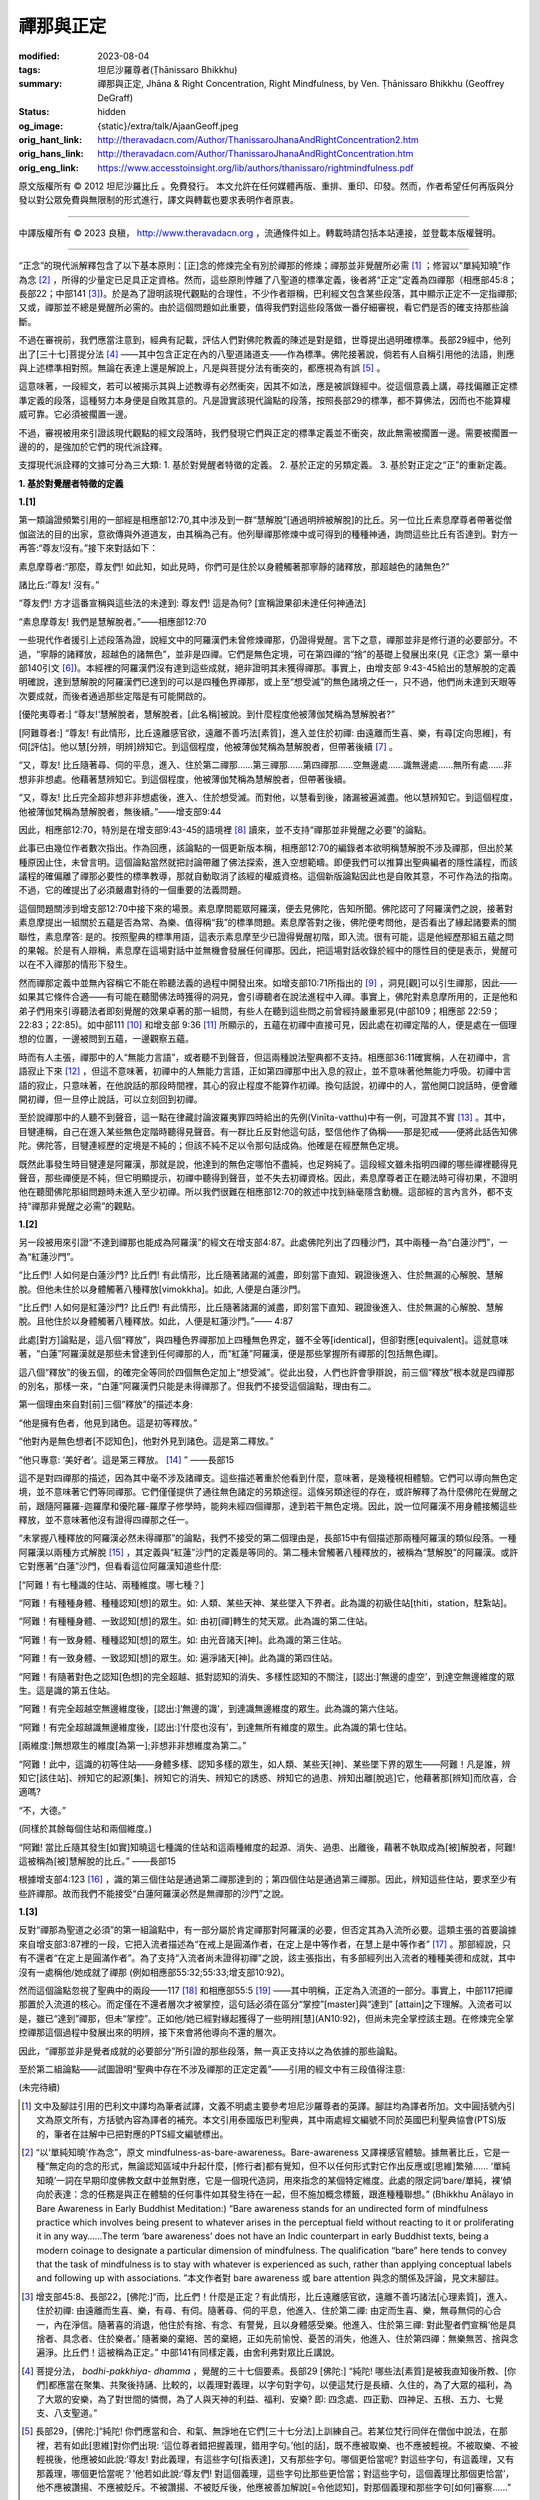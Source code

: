 禪那與正定
==========

:modified: 2023-08-04
:tags: 坦尼沙羅尊者(Ṭhānissaro Bhikkhu)
:summary: 禪那與正定,
          Jhāna & Right Concentration,
          Right Mindfulness,
          by Ven. Ṭhānissaro Bhikkhu (Geoffrey DeGraff)
:status: hidden
:og_image: {static}/extra/talk/Ajaan\ Geoff.jpeg
:orig_hant_link: http://theravadacn.com/Author/ThanissaroJhanaAndRightConcentration2.htm
:orig_hans_link: http://theravadacn.com/Author/ThanissaroJhanaAndRightConcentration.htm
:orig_eng_link: https://www.accesstoinsight.org/lib/authors/thanissaro/rightmindfulness.pdf


.. role:: small
   :class: is-size-7


.. raw:: html

   <div class="columns">
     <div class="column has-background-grey-lighter is-two-thirds">

.. raw:: html

   <div class="container has-text-centered">
     <p class="title is-2">禪那與正定</p>
     [作者]坦尼沙羅尊者
     <br>
     [中譯]良稹
     <br>
     <strong>
       Jhāna & Right Concentration
       <br>
       by Ven. Ṭhānissaro Bhikkhu (Geoffrey DeGraff)
     </strong>
   </div>

.. raw:: html

   </div>
   <div class="column has-background-light">

原文版權所有 © 2012 坦尼沙羅比丘 。免費發行。 本文允許在任何媒體再版、重排、重印、印發。然而，作者希望任何再版與分發以對公眾免費與無限制的形式進行，譯文與轉載也要求表明作者原衷。

----

中譯版權所有 © 2023 良稹， http://www.theravadacn.org ，流通條件如上。轉載時請包括本站連接，並登載本版權聲明。

.. raw:: html

   </div>
   </div>

----

“正念”的現代派解釋包含了以下基本原則：\ :small:`[正]`\ 念的修煉完全有別於禪那的修煉；禪那並非覺醒所必需 [1]_ ；修習以“單純知曉”作為念 [2]_ ，所得的少量定已足具正定資格。然而，這些原則悖離了八聖道的標準定義，後者將“正定”定義為四禪那（相應部45:8；長部22；中部141 [3]_)。於是為了證明該現代觀點的合理性，不少作者辯稱，巴利經文包含某些段落，其中顯示正定不一定指禪那; 又或，禪那並不總是覺醒所必需的。由於這個問題如此重要，值得我們對這些段落做一番仔細審視，看它們是否的確支持那些論斷。

不過在審視前，我們應當注意到，經典有記載，評估人們對佛陀教義的陳述是對是錯，世尊提出過明確標準。長部29經中，他列出了\ :small:`[三十七]`\ 菩提分法 [4]_ ——其中包含正定在內的八聖道諸道支——作為標準。佛陀接著說，倘若有人自稱引用他的法語，則應與上述標準相對照。無論在表達上還是解說上，凡是與菩提分法有衝突的，都應視為有誤 [5]_ 。

這意味著，一段經文，若可以被揭示其與上述教導有必然衝突，因其不如法，應是被誤錄經中。從這個意義上講，尋找偏離正定標準定義的段落，這種努力本身便是自敗其意的。凡是證實該現代論點的段落，按照長部29的標準，都不算佛法，因而也不能算權威可靠。它必須被擱置一邊。

不過，審視被用來引證該現代觀點的經文段落時，我們發現它們與正定的標準定義並不衝突，故此無需被擱置一邊。需要被擱置一邊的的，是強加於它們的現代派詮釋。

支撐現代派詮釋的文據可分為三大類: 1. 基於對覺醒者特徵的定義。 2. 基於正定的另類定義。 3. 基於對正定之“正”的重新定義。

**1. 基於對覺醒者特徵的定義**

**1.[1]**

第一類論證頻繁引用的一部經是相應部12:70,其中涉及到一群“慧解脫”\ :small:`[通過明辨被解脫]`\ 的比丘。另一位比丘素息摩尊者帶著從僧伽盜法的目的出家，意欲傳與外道道友，由其稱為己有。他列舉禪那修煉中或可得到的種種神通，詢問這些比丘有否達到。對方一再答:“尊友!沒有。”接下來對話如下：

.. container:: notification

   素息摩尊者:“那麼，尊友們! 如此知，如此見時，你們可是住於以身體觸著那寧靜的諸釋放，那超越色的諸無色?”

   諸比丘:“尊友! 沒有。”

   “尊友們! 方才這番宣稱與這些法的未達到: 尊友們! 這是為何? :small:`[宣稱證果卻未達任何神通法]`

   “素息摩尊友! 我們是慧解脫者。”——相應部12:70

一些現代作者援引上述段落為證，說經文中的阿羅漢們未曾修煉禪那，仍證得覺醒。言下之意，禪那並非是修行道的必要部分。不過，“寧靜的諸釋放，超越色的諸無色”，並非是四禪。它們是無色定境，可在第四禪的“捨”的基礎上發展出來(見《正念》第一章中部140引文 [6]_)。本經裡的阿羅漢們沒有達到這些成就，絕非證明其未獲得禪那。事實上，由增支部 9:43-45給出的慧解脫的定義明確說，達到慧解脫的阿羅漢們已達到的可以是四種色界禪那，或上至“想受滅”的無色諸境之任一，只不過，他們尚未達到天眼等次要成就，而後者通過那些定階是有可能開啟的。

.. container:: notification

   [優陀夷尊者:] “尊友!‘慧解脫者，慧解脫者，\ :small:`[此名稱]`\ 被說。到什麼程度他被薄伽梵稱為慧解脫者?”

   [阿難尊者:] “尊友! 有此情形，比丘遠離感官欲，遠離不善巧法\ :small:`[素質]`\ ，進入並住於初禪: 由遠離而生喜、樂，有尋\ :small:`[定向思維]`\ ，有伺\ :small:`[評估]`\ 。他以慧\ :small:`[分辨，明辨]`\ 辨知它。到這個程度，他被薄伽梵稱為慧解脫者，但帶著後續 [7]_ 。

   “又，尊友! 比丘隨著尋、伺的平息，進入、住於第二禪那......第三禪那......第四禪那......空無邊處......識無邊處......無所有處......非想非非想處。他藉著慧辨知它。到這個程度，他被薄伽梵稱為慧解脫者，但帶著後續。

   “又，尊友! 比丘完全超非想非非想處後，進入、住於想受滅。而對他，以慧看到後，諸漏被遍滅盡。他以慧辨知它。到這個程度，他被薄伽梵稱為慧解脫者，無後續。”——增支部9:44

因此，相應部12:70，特別是在增支部9:43-45的語境裡 [8]_ 讀來，並不支持“禪那並非覺醒之必要”的論點。

此事已由幾位作者數次指出。作為回應，該論點的一個更新版本稱，相應部12:70的編錄者本欲明稱慧解脫不涉及禪那，但出於某種原因止住，未曾言明。這個論點當然就把討論帶離了佛法探索，進入空想範疇。即便我們可以推算出聖典編者的隱性議程，而該議程的確偏離了禪那必要性的標準教導，那就自動取消了該經的權威資格。這個新版論點因此也是自敗其意，不可作為法的指南。不過，它的確提出了必須嚴肅對待的一個重要的法義問題。

這個問題關涉到增支部12:70中接下來的場景。素息摩問罷眾阿羅漢，便去見佛陀，告知所聞。佛陀認可了阿羅漢們之說，接著對素息摩提出一組關於五蘊是否為常、為樂、值得稱“我”的標準問題。素息摩答對之後，佛陀便考問他，是否看出了緣起諸要素的關聯性，素息摩答: 是的。按照聖典的標準用語，這表示素息摩至少已證得覺醒初階，即入流。很有可能，這是他經歷那組五蘊之問的果報。於是有人辯稱，素息摩在這場對話中並無機會發展任何禪那。因此，把這場對話收錄於經中的隱性目的便是表示，覺醒可以在不入禪那的情形下發生。

然而禪那定義中並無內容稱它不能在聆聽法義的過程中開發出來。如增支部10:71所指出的 [9]_ ，洞見\ :small:`[觀]`\ 可以引生禪那，因此——如果其它條件合適——有可能在聽聞佛法時獲得的洞見，會引導聽者在說法進程中入禪。事實上，佛陀對素息摩所用的，正是他和弟子們用來引導聽法者即刻覺醒的效果卓著的那一組問，有些人在聽到這些問之前曾經持嚴重邪見(中部109；相應部 22:59；22:83；22:85)。如中部111 [10]_ 和增支部 9:36 [11]_ 所顯示的，五蘊在初禪中直接可見，因此處在初禪定階的人，便是處在一個理想的位置，一邊被問到五蘊，一邊觀察五蘊。

時而有人主張，禪那中的人“無能力言語”，或者聽不到聲音，但這兩種說法聖典都不支持。相應部36:11確實稱，人在初禪中，言語寂止下來 [12]_ ，但這不意味著，初禪中的人無能力言語，正如第四禪那中出入息的寂止，並不意味著他無能力呼吸。初禪中言語的寂止，只意味著，在他說話的那段時間裡，其心的寂止程度不能算作初禪。換句話說，初禪中的人，當他開口說話時，便會離開初禪，但一旦停止說話，可以立刻回到初禪。

至於說禪那中的人聽不到聲音，這一點在律藏討論波羅夷罪四時給出的先例(Vinīta-vatthu)中有一例，可證其不實 [13]_ 。其中，目犍連稱，自己在進入某些無色定階時聽得見聲音。有一群比丘反對他這句話，堅信他作了偽稱——那是犯戒——便將此話告知佛陀。佛陀答，目犍連經歷的定境是不純的；但該不純不足以令那句話成偽。他確是在經歷無色定境。

既然此事發生時目犍連是阿羅漢，那就是說，他達到的無色定哪怕不盡純，也足夠純了。這段經文雖未指明四禪的哪些禪裡聽得見聲音，那些禪便是不純，但它明顯提示，初禪中聽得到聲音，並不失去初禪資格。因此，素息摩尊者正在聽法時可得初果，不證明他在聽聞佛陀那組問題時未進入至少初禪。所以我們很難在相應部12:70的敘述中找到絲毫隱含動機。這部經的言內言外，都不支持“禪那非覺醒之必需”的觀點。


**1.[2]**

另一段被用來引證“不達到禪那也能成為阿羅漢”的經文在增支部4:87。此處佛陀列出了四種沙門，其中兩種一為“白蓮沙門”，一為“紅蓮沙門”。

.. container:: notification

   “比丘們! 人如何是白蓮沙門? 比丘們! 有此情形，比丘隨著諸漏的滅盡，即刻當下直知、親證後進入、住於無漏的心解脫、慧解脫。但他未住於以身體觸著八種釋放\ :small:`[vimokkha]`\ 。如此, 人便是白蓮沙門。

   “比丘們! 人如何是紅蓮沙門? 比丘們! 有此情形，比丘隨著諸漏的滅盡，即刻當下直知、親證後進入、住於無漏的心解脫、慧解脫。且他住於以身體觸著八種釋放。如此，人便是紅蓮沙門。”—— 4:87

此處\ :small:`[對方]`\ 論點是，這八個“釋放”，與四種色界禪那加上四種無色界定，雖不全等\ :small:`[identical]`\ ，但卻對應\ :small:`[equivalent]`\ 。這就意味著，“白蓮”阿羅漢就是那些未曾達到任何禪那的人，而“紅蓮”阿羅漢，便是那些掌握所有禪那的\ :small:`[包括無色禪]`\ 。

這八個“釋放”的後五個，的確完全等同於四個無色定加上“想受滅”。從此出發，人們也許會爭辯說，前三個“釋放”根本就是四禪那的別名，那樣一來，“白蓮”阿羅漢們只能是未得禪那了。但我們不接受這個論點，理由有二。

第一個理由來自對\ :small:`[前]`\ 三個“釋放”的描述本身:

.. container:: notification

   “他是擁有色者，他見到諸色。這是初等釋放。”

   “他對內是無色想者\ :small:`[不認知色]`\ ，他對外見到諸色。這是第二釋放。”

   “他只專意: ‘美好者’。這是第三釋放。 [14]_ ” ——長部15

這不是對四禪那的描述，因為其中毫不涉及諸禪支。這些描述著重於他看到什麼，意味著，是幾種視相體驗。它們可以導向無色定境，並不意味著它們等同禪那。它們僅僅提供了通往無色諸定的另類途徑。這條另類途徑的存在，或許解釋了為什麼佛陀在覺醒之前，跟隨阿羅羅-迦羅摩和優陀羅-羅摩子修學時，能夠未經四個禪那，達到若干無色定境。因此，說一位阿羅漢不用身體接觸這些釋放，並不意味著他沒有證得四禪那之任一。

“未掌握八種釋放的阿羅漢必然未得禪那”的論點，我們不接受的第二個理由是，長部15中有個描述那兩種阿羅漢的類似段落。一種阿羅漢以兩種方式解脫 [15]_ ，其定義與“紅蓮”沙門的定義是等同的。第二種未曾觸著八種釋放的，被稱為“慧解脫”的阿羅漢。或許它對應著“白蓮”沙門，但看看這位阿羅漢知道些什麼:

.. container:: notification

   [“阿難！有七種識的住站、兩種維度。哪七種？]

   “阿難！有種種身體、種種認知\ :small:`[想]`\ 的眾生。如: 人類、某些天神、某些墜入下界者。此為識的初級住站\ :small:`[ṭhiti，station，駐紮站]`\ 。

   “阿難！有種種身體、一致認知\ :small:`[想]`\ 的眾生。如: 由初\ :small:`[禪]`\ 轉生的梵天眾。此為識的第二住站。

   “阿難！有一致身體、種種認知\ :small:`[想]`\ 的眾生。如: 由光音諸天\ :small:`[神]`\ 。此為識的第三住站。

   “阿難！有一致身體、一致認知\ :small:`[想]`\ 的眾生。如: 遍淨諸天\ :small:`[神]`\ 。此為識的第四住站。

   “阿難！有隨著對色之認知\ :small:`[色想]`\ 的完全超越、抵對認知的消失、多樣性認知的不關注，\ :small:`[認出:]`\ ‘無邊的虛空’，到達空無邊維度的眾生。這是識的第五住站。

   “阿難！有完全超越空無邊維度後，\ :small:`[認出:]`\ ‘無邊的識’，到達識無邊維度的眾生。此為識的第六住站。

   “阿難！有完全超越識無邊維度後，\ :small:`[認出:]`\ ‘什麼也沒有’，到達無所有維度的眾生。此為識的第七住站。

   :small:`[兩維度:]`\ 無想眾生的維度\ :small:`[為第一]`;非想非非想維度為第二。”

   “阿難！此中，這識的初等住站——身體多樣、認知多樣的眾生，如人類、某些天\ :small:`[神]`\ 、某些墜下界的眾生——阿難！凡是誰，辨知它\ :small:`[該住站]`\ 、辨知它的起源\ :small:`[集]`\ 、辨知它的消失、辨知它的誘惑、辨知它的過患、辨知出離\ :small:`[脫逃]`\ 它，他藉著那\ :small:`[辨知]`\ 而欣喜，合適嗎?

   “不，大德。”

   (同樣於其餘每個住站和兩個維度。)

   “阿難! 當比丘隨其發生\ :small:`[如實]`\ 知曉這七種識的住站和這兩種維度的起源、消失、過患、出離後，藉著不執取成為\ :small:`[被]`\ 解脫者，阿難! 這被稱為\ :small:`[被]`\ 慧解脫的比丘。” ——長部15

根據增支部4:123 [16]_ ，識的第三個住站是通過第二禪那達到的；第四個住站是通過第三禪那。因此，辨知這些住站，要求至少有些許禪那。故而我們不能接受“白蓮阿羅漢必然是無禪那的沙門”之說。


**1.[3]**

反對“禪那為聖道之必須”的第一組論點中，有一部分屬於肯定禪那對阿羅漢的必要，但否定其為入流所必要。這類主張的首要論據來自增支部3:87裡的一段，它把入流者描述為“在戒上是圓滿作者，在定上是中等作者，在慧上是中等作者” [17]_ 。那部經說，只有不還者“在定上是圓滿作者”。為了支持“入流者尚未證得初禪”之說，該主張指出，有多部經列出入流者的種種美德和成就，其中沒有一處稱他/她成就了禪那 (例如相應部55:32;55:33;增支部10:92)。

然而這個論點忽視了聖典中的兩段——117 [18]_ 和相應部55:5 [19]_ ——其中明稱，正定為入流道的一部分。事實上，中部117把禪那置於入流道的核心。而定僅在不還者層次才被掌控，這句話必須在區分“掌控”\ :small:`[master]`\ 與“達到” \ :small:`[attain]`\ 之下理解。入流者可以是，雖已“達到”禪那，但未“掌控”。正如他/她已經對緣起獲得了一些明辨\ :small:`[慧]`\ (AN10:92)，但尚未完全掌控該主題。在修煉完全掌控禪那這個過程中發展出來的明辨，接下來會將他導向不還的層次。

因此，“禪那並非是覺者成就的必要部分”所引證的那些段落，無一真正支持以之為依據的那些論點。

至於第二組論點——試圖證明“聖典中存在不涉及禪那的正定定義”——引用的經文中有三段值得注意:

(未完待續)

.. [1] 文中及腳註引用的巴利文中譯均為筆者試譯，文義不明處主要參考坦尼沙羅尊者的英譯。腳註均為譯者所加。文中圓括號內引文為原文所有，方括號內容為譯者的補充。本文引用泰國版巴利聖典，其中兩處經文編號不同於英國巴利聖典協會(PTS)版的，筆者在註解中已把對應的PTS經文編號標出。

.. [2] “以‘單純知曉’作為念”，原文 mindfulness-as-bare-awareness。Bare-awareness 又譯裸感官體驗。據無著比丘，它是一種“無定向的念的形式，無論認知區域中升起什麼，\ :small:`[修行者]`\ 都有覺知，但不以任何形式對它作出反應或\ :small:`[思維]`\ 繁殖...... ‘單純知曉’一詞在早期印度佛教文獻中並無對應，它是一個現代造詞，用來指念的某個特定維度。此處的限定詞‘bare/單純，裸’傾向於表達：念的任務是與正在體驗的任何事件如其發生待在一起，但不施加概念標籤，跟進種種聯想。” (Bhikkhu Anālayo in Bare Awareness in Early Buddhist Meditation:) “Bare awareness stands for an undirected form of mindfulness practice which involves being present to whatever arises in the perceptual field without reacting to it or proliferating it in any way……The term ‘bare awareness’ does not have an Indic counterpart in early Buddhist texts, being a modern coinage to designate a particular dimension of mindfulness. The qualification “bare” here tends to convey that the task of mindfulness is to stay with whatever is experienced as such, rather than applying conceptual labels and following up with associations. ”本文作者對 bare awareness 或 bare attention 與念的關係及評論，見文末腳註。

.. [3] 增支部45:8、長部22，\ :small:`[佛陀:]`\ “而，比丘們！什麼是正定？有此情形，比丘遠離感官欲，遠離不善巧諸法\ :small:`[心理素質]`\ ，進入、住於初禪: 由遠離而生喜、樂，有尋、有伺。隨著尋、伺的平息，他進入、住於第二禪: 由定而生喜、樂，無尋無伺的心合一，內在淨信。隨著喜的消退，他住於有捨、有念、有警覺，且以身體感受樂。他進入、住於第三禪: 對此聖者們宣稱‘他是具捨者、具念者、住於樂者。’ 隨著樂的棄絕、苦的棄絕，正如先前愉悅、憂苦的消失，他進入、住於第四禪：無樂無苦、捨與念遍淨。比丘們！這被稱為正定。” 中部141有同樣定義，由舍利弗對眾比丘講說。

.. [4] 菩提分法， *bodhi-pakkhiya- dhamma* ，覺醒的三十七個要素。長部29 :small:`[佛陀:]` “純陀! 哪些法\ :small:`[素質]`\ 是被我直知後所教、\ :small:`[你們]`\ 都應當在聚集、共聚後持誦、比較的，以義理對義理，以字句對字句，以便這梵行是長續、久住的，為了大眾的福利，為了大眾的安樂，為了對世間的憐憫，為了人與天神的利益、福利、安樂? 即: 四念處、四正勤、四神足、五根、五力、七覺支、八支聖道。”

.. [5] 長部29，\ :small:`[佛陀:]`\ “純陀! 你們應當和合、和氣、無諍地在它們\ :small:`[三十七分法]`\ 上訓練自己。若某位梵行同伴在僧伽中說法，在那裡，若有如此\ :small:`[思維]`\ 對你們出現: ‘這位尊者錯把握義理，錯用字句。’他\ :small:`[的話]`\ ，既不應被取樂、也不應被輕視。不被取樂、不被輕視後，他應被如此說:‘尊友! 對此義理，有這些字句\ :small:`[指表達]`\ ，又有那些字句。哪個更恰當呢? 對這些字句，有這義理，又有那義理，哪個更恰當呢？’他若如此說:‘尊友們! 對這個義理，這些字句比那些更恰當；對這些字句，這個義理比那個更恰當’，他不應被讚揚、不應被貶斥。不被讚揚、不被貶斥後，他應被善加解說\ :small:`[=令他認知]`\ ，對那個義理和那些字句\ :small:`[如何]`\ 審察......”

.. [6] 中部140，\ :small:`[佛陀:]`\ “ :small:`[在進入第四禪後]`\ 只餘下遍淨、明淨的捨，柔軟、可塑、光亮。比丘! 正如熟練的金匠或金匠徒弟，會設起鍛爐; 設起鍛爐後，會在爐口點火; 爐口點火後，會用鉗子夾住黃金，放入坩堝。他會時時用力吹，時時撒水，時時察看。那黃金被提煉、善提煉、徹底提煉，已去雜、已去渣滓，柔軟、可塑、光亮。舉凡他想到的飾品種類，如腰帶、如耳環、如項圈、如金鏈，它都會按照那目的成型。比丘! 同樣地，只餘下遍淨、明淨的捨，柔軟、可塑、光亮。他如此辨知到: “我若將這如此遍淨、如此明淨的捨，朝向空無邊維度，按照那個法修煉心。如此，我的這個捨，如此有依靠，如此有維持，會長時、長久地住立。我若將這如此遍淨、如此明淨的捨，朝向識無邊維度，按照那個法修煉心。如此，我的這個捨，如此有依靠，如此有維持，會長時、長久地住立......無所有維度......非想非非想維度，按照那個法修煉心。如此，我的這個捨，如此有依靠，如此有維持，會長時、長久地住立。”

.. [7] “帶著後續”，with a sequel， *pariyāyena* 。後面的“無後續“，without a sequel， *nippariyāyena* 。據坦尼沙羅尊者， *nippariyāyena* 意思僅是，沒有後續的或更高的成就。

.. [8] 本文作者在增支部 9:42英譯版的註解中稱，增支部 9:43-45這三部經表明，“慧解脫者”並非指“修行者未體驗禪那而達到解脫”的常見誤解，而是指修行者至少獲得初禪而達到解脫，但未體驗任何通過禪那或可達到的諸種神通。”

       增支部9.43，\ :small:`[優陀夷尊者:]` “尊友！‘身證者，身證者’，\ :small:`[此名稱]`\ 被說。尊友！到什麼程度，他被薄伽梵稱為身證者？” :small:`[阿難尊者:]` “尊友！有此情形，比丘遠離感官欲，遠離不善巧諸法，進入、住於初禪: 由遠離而生喜、樂，有尋、有伺。凡是哪裡哪裡有那個開口，他就住於以身觸著那裡那裡。到這個程度，他被薄伽梵稱為“身證者”，帶著後續。\ :small:`[同樣於第二、第三、第四、第四禪，空無邊、識無邊、無所有、非想非非想維度。]` “又，尊友! 比丘完全超非想非非想處後，進入、住於想受滅。而對他，以慧看到後，諸漏被遍滅盡。凡是哪裡哪裡有那個開口處，他就住於以身觸著那裡那裡。尊友！到這個程度，他被薄伽梵稱為身證者，無後續。”

       增支部9:45，\ :small:`[優陀夷尊者:]` “尊友！‘雙份解脫者，雙份解脫者’，\ :small:`[此名稱]`\ 被說。尊友！到什麼程度，他被薄伽梵稱為雙份解脫者？” :small:`[阿難尊者:]` “尊友！有此情形，比丘遠離感官欲，遠離不善巧諸法，進入、住於初禪: 由遠離而生喜、樂，有尋、有伺。凡是哪裡哪裡有那個開口，他就住於以身觸著那裡那裡。他以慧辨知它。到這個程度，他被薄伽梵稱為身證者，帶著後續。[同樣於第二、第三、第四、第四禪，空無邊、識無邊、無所有、非想非非想維度。]  又，尊友! 比丘完全超越非想非非想處後，進入、住於想受滅。而對他，以慧看到後，諸漏被遍滅盡。凡是哪裡哪裡有那個開口處，他就住於以身觸著那裡那裡。他以慧辨知它。尊友！到這個程度，他被薄伽梵稱為雙份解脫者，無後續。”

.. [9] 增支部10:71，\ :small:`[佛陀:]` “比丘們! 比丘若發願: ‘願我是作為增上諸心態\ :small:`[指定]`\ 的、即刻當下樂住諸處的四禪那的隨欲獲得者、無艱難獲得者、無困難獲得者，’ 則他應是戒的圓滿作者、內在心止的堅修者、不輕視禪那者、觀的俱足者、諸空屋的多\ :small:`[去]`\ 者。”

.. [10] 中部111，\ :small:`[佛陀:]` “比丘們！有此情形，舍利弗遠離感官欲，遠離不善巧諸法\ :small:`[心理素質]`\ ，進入、住於初禪: 由遠離而生喜、樂，有尋\ :small:`[定向思維]`\ 、有伺\ :small:`[評估]`\ 。初禪中無論什麼素質\ :small:`[法]`\ ——尋，伺，喜，樂，心單一性，觸、受、想、心、識、欲、決意、精進、念、捨、作意——他一個接一個探查出來。它們升起時他知，它們確立時他知，它們平息時他知。他辨知:‘這些素質，便是這樣，從不存在，到來運作。從已存在，到消失。’ 他住於以無礙之心對那些素質既不接近、也不排斥，獨立、分離、解脫、解離。他辨知到，‘有更上的出逃’，隨著深究它，\ :small:`[他確定:]`\ ‘是有此。’”

.. [11] 增支部 9:36，\ :small:`[佛陀:]`\ “有此情形，比丘......進入、住於初禪：由遠離而生喜、樂，有尋、有伺。他把那裡凡是關於色、關於受、關於想、關於行、關於識的諸現象\ :small:`[諸法]`\ ，視作無常、苦、病、瘤、箭、痛、疾、異物、敗壞、空、非我。他令心轉離那些現象\ :small:`[法]` ，令心轉離那些現象後，心傾向不死元素\ :small:`[amatāya dhātuyā]`\ : ‘這是寧靜，這是勝妙——一切造作的平息；一切執取的捨棄；渴求的滅盡；離欲；止息；涅槃。’ 住在那裡時，他達到諸漏的滅盡。若不然，藉著這法喜、這法樂，從下五結的徹底滅盡，他將是自發升起\ :small:`[在淨居天]`\ 者，在那裡徹底解脫，不再從該世界回轉”。

.. [12] 相應部 36:11, :small:`[佛陀:]`\ “比丘! 諸行\ :small:`[諸造作]`\ 的次第止息也被我教說: 對入初禪者，言語被止息。對入第二禪者，尋、伺被止息。對入第三禪者，喜被止息。對入第四禪者，出入息被止息。對入空無邊處者，色想\ :small:`[色的認知]`\ 被止息。對入識無邊處者，空無邊處想被止息。對入無所有處者，識無邊處想被止息。對入非想非非想處者，無所有處想被止息。對入想受滅者，想與受被止息。對漏盡者，貪被止息，嗔被止息，癡被止息。”

.. [13] 波羅夷罪4，\ :small:`[律藏編者:]` “接著，摩訶目犍連尊者對比丘們說:‘尊友們! 方才我在色賓尼柯河邊達到不動定後，聽到了大象們跳\ :small:`[水]`\ 、渡\ :small:`[河]`\ 、吼叫之聲。’比丘們受到冒犯，不悅，傳開:‘目犍連尊者怎能說，“方才我在色賓尼柯河邊達到不動定後，聽到了大象們跳\ :small:`[水]`\ 、渡\ :small:`[河]`\ 、吼叫之聲。”他是在自稱超人境界。’他們將此事報知薄伽梵，\ :small:`[他說]`\ : ‘比丘們! 那種定是有的，但它未被遍淨。比丘們! 目犍連所說為真。目犍連沒有犯戒。’”

.. [14] 此後的第四到第八個釋放的描述，分別等同於空無邊處、識無邊處、無所有處、非想非非想處、想受滅的標準定義。據本文作者， *vimutti* 與 *vimokkha* 意思一致。文中 *vimutti* 英譯 release， *vimokkha* 英譯 emancipation, 故中譯分別用“解脫”與“釋放”。

.. [15] 長部15，\ :small:`[佛陀:]` “阿難！當比丘於這八種釋放，順入、逆入、順逆入，在想要之處、以想要方式、想要多久，\ :small:`[都能]`\ 入與出時，當他隨著諸漏的滅盡，即刻當下直知、親證後進入、住於無漏的心解脫、慧解脫時，阿難！這便稱為雙份解脫的比丘。另一種更高等更殊勝的雙份解脫是不存在的。”

.. [16] 增支部 4:123，\ :small:`[佛陀:]`\ “隨著喜的消退，他有捨、有念、有警覺而住，且以身體感受樂。他進入、住於第三禪，對此聖者們宣稱:‘他是具捨者、具念者、住於樂者。’ 他品味它，欲求它，遇它而滿足。他是那裡的住者、傾向那裡者、常居那裡者、不退落者。死時，他重生與光音天神為伴......” “隨著樂的棄絕、苦的棄絕——正如先前愉悅與憂苦的消失——他進入、住於第四禪: 捨和念的遍淨，無樂無苦。他品味它，欲求它，遇它而滿足。他是那裡的住者、傾向那裡者、常居那裡者、不退落者。死時，他重生與遍淨天神為同伴......”

.. [17] 增支部 3:87，\ :small:`[佛陀:]`\ “比丘們! 有此情形，比丘在戒上是圓滿作者，在定上是中等作者，在慧上是中等作者。凡是那些末小學處，他也犯，也出罪。那是什麼原因? 比丘們! 此處，\ :small:`[那些末小學處]`\ 並未被我說是不可能\ :small:`[犯]`\ 的。但，凡是那些根本梵行、必要梵行，那裡他有穩固的戒、住立的戒。受持後，他在諸學處上訓練。隨著三結的滅盡，他成為入流者、不墜惡趣者、去向確定者、最終的覺醒者。” 本經又說，一還者“在戒上是圓滿作者，在定上是中等作者，在慧上是中等作者”; 不還者“在戒上是圓滿作者，在定上是圓滿作者，在慧上是中等作者”; 阿羅漢“在戒上是圓滿作者，在定上是圓滿作者，在慧上是圓滿作者。”

.. [18] 中部117，\ :small:`[佛陀:]`\ “比丘們! 什麼是有依靠、有資具的聖正定? 即: 正見、正志、正語、正業、正命、正精進、正念。比丘們! 凡被這七支所資助的心單一性，比丘們! 此被稱為有依靠亦有資具的聖正定。”

.. [19] 相應部 55:5, :small:`[佛陀:]`\ “‘流，流’，這被\ :small:`[人們]`\ 說。舍利弗! 什麼是流?”

        :small:`[舍利弗:]`\ “大德! 這八支聖道便是流。即: 正見、正志、正語、正業、正命、正精進、正念、正定。”

        :small:`[佛陀:]`\ “‘入流者，入流者’，這被\ :small:`[人們]`\ 說。舍利弗! 什麼是入流者?”

        :small:`[舍利弗:]`\ “大德! 凡擁有這八支聖道者，被稱為入流者: 如此名、如此姓的這位尊者。”

(未完待續)

